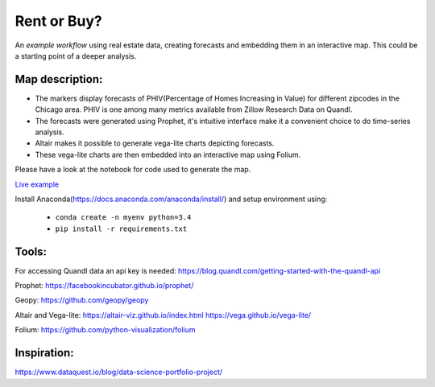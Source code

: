 Rent or Buy?
=========== 
An *example workflow* using real estate data, creating forecasts and embedding them in an interactive map.
This could be a starting point of a deeper analysis.

Map description:
---------------
- The markers display forecasts of PHIV(Percentage of Homes Increasing in Value) for different zipcodes in the Chicago area. PHIV is one among many metrics available from Zillow Research Data on Quandl.
- The forecasts were generated using Prophet, it's intuitive interface make it a convenient choice to do time-series analysis. 
- Altair makes it possible to generate vega-lite charts depicting forecasts. 
- These vega-lite charts are then embedded into an interactive map using Folium. 

Please have a look at the notebook for code used to generate the map.

.. image:: folium_vega.gif

`Live example <https://bl.ocks.org/ganprad/b6fec5a6080d3274a96f96866db49749>`__

Install Anaconda(https://docs.anaconda.com/anaconda/install/) and setup environment using:

  - ``conda create -n myenv python=3.4``
  - ``pip install -r requirements.txt``

Tools:
---------------------

For accessing Quandl data an api key is needed:
https://blog.quandl.com/getting-started-with-the-quandl-api

Prophet:
https://facebookincubator.github.io/prophet/

Geopy:
https://github.com/geopy/geopy

Altair and Vega-lite:
https://altair-viz.github.io/index.html
https://vega.github.io/vega-lite/

Folium:
https://github.com/python-visualization/folium

Inspiration:
-----------
https://www.dataquest.io/blog/data-science-portfolio-project/



